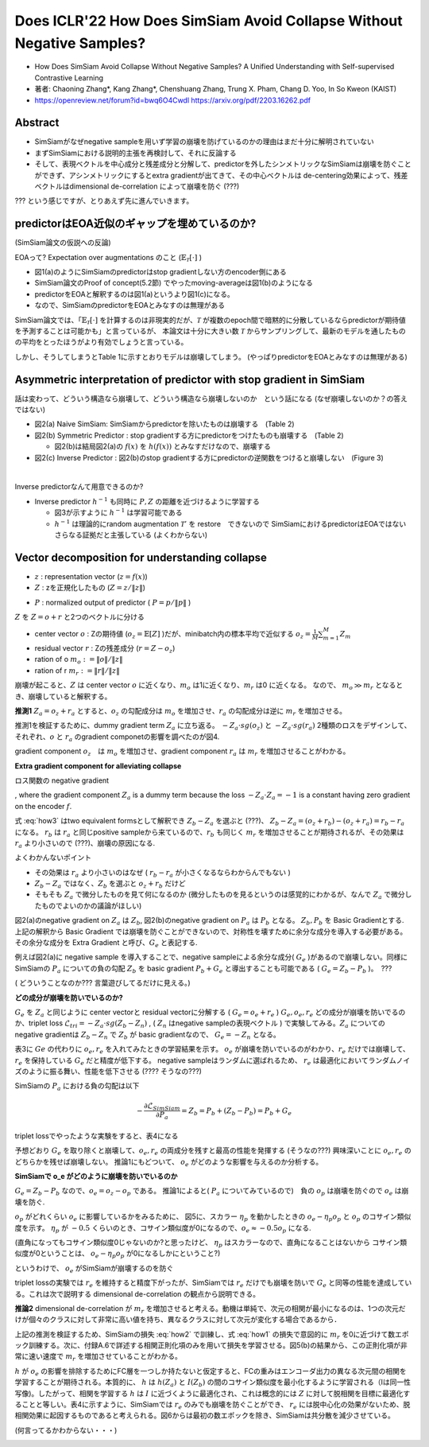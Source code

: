 
Does ICLR'22 How Does SimSiam Avoid Collapse Without Negative Samples?
========================================================================

- How Does SimSiam Avoid Collapse Without Negative Samples? A Unified Understanding with Self-supervised Contrastive Learning
- 著者: Chaoning Zhang*, Kang Zhang*, Chenshuang Zhang, Trung X. Pham, Chang D. Yoo,  In So Kweon (KAIST)
- https://openreview.net/forum?id=bwq6O4Cwdl https://arxiv.org/pdf/2203.16262.pdf

Abstract
----------

- SimSiamがなぜnegative sampleを用いず学習の崩壊を防げているのかの理由はまだ十分に解明されていない
- まずSimSiamにおける説明的主張を再検討して、それに反論する
- そして、表現ベクトルを中心成分と残差成分と分解して、predictorを外したシンメトリックなSimSiamは崩壊を防ぐことができず、アシンメトリックにするとextra gradientが出てきて、その中心ベクトルは de-centering効果によって、残差ベクトルはdimensional de-correlation によって崩壊を防ぐ (???)

??? という感じですが、とりあえず先に進んでいきます。

predictorはEOA近似のギャップを埋めているのか?
------------------------------------------------------------------------------

(SimSiam論文の仮説への反論)

EOAって? Expectation over augmentations のこと  (:math:`\mathbb{E}_{\mathcal{T}}[\cdot]` )

.. image:: ../img/ssl/how_fig1.png
  :scale: 80%
  :align: center

- 図1(a)のようにSimSiamのpredictorはstop gradientしない方のencoder側にある
- SimSiam論文のProof of concept(5.2節) でやったmoving-averageは図1(b)のようになる
- predictorをEOAと解釈するのは図1(a)というより図1(c)になる。
- なので、SimSiamのpredictorをEOAとみなすのは無理がある

SimSiam論文では、「:math:`\mathbb{E}_{\mathcal{T}}[\cdot]` を計算するのは非現実的だが、:math:`\mathcal{T}` が複数のepoch間で暗黙的に分散しているならpredictorが期待値を予測することは可能かも」と言っているが、
本論文は十分に大きい数 :math:`\mathcal{T}` からサンプリングして、最新のモデルを通したものの平均をとったほうがより有効でしょうと言っている。

しかし、そうしてしまうとTable 1に示すとおりモデルは崩壊してしまう。 (やっぱりpredictorをEOAとみなすのは無理がある)

.. image:: ../img/ssl/how_tab1.png
  :scale: 80%
  :align: center


Asymmetric interpretation of predictor with stop gradient in SimSiam
------------------------------------------------------------------------

話は変わって、どういう構造なら崩壊して、どういう構造なら崩壊しないのか　という話になる
(なぜ崩壊しないのか？の答えではない)

.. image:: ../img/ssl/how_fig2.png
  :scale: 80%
  :align: center


- 図2(a) Naive SimSiam: SimSiamからpredictorを除いたものは崩壊する　(Table 2)
- 図2(b) Symmetric Predictor : stop gradientする方にpredictorをつけたものも崩壊する　(Table 2)

  - 図2(b)は結局図2(a)の :math:`f(x)` を :math:`h(f(x))` とみなすだけなので、崩壊する

- 図2(c) Inverse Predictor : 図2(b)のstop gradientする方にpredictorの逆関数をつけると崩壊しない　(Figure 3)


|pic1| 　 |pic2|

.. |pic1| image:: ../img/ssl/how_tab2.png
   :width: 45%

.. |pic2| image:: ../img/ssl/how_fig3.png
   :width: 45%


Inverse predictorなんて用意できるのか?

- Inverse predictor :math:`h^{-1}` も同時に :math:`P, Z` の距離を近づけるように学習する

  - 図3が示すように :math:`h^{-1}` は学習可能である
  - :math:`h^{-1}` は理論的にrandom augmentation :math:`\mathcal{T}'` を restore　できないので SimSiamにおけるpredictorはEOAではないさらなる証拠だと主張している (よくわからない)

.. image:: ../img/ssl/how_alg5.png
  :scale: 80%
  :align: center


Vector decomposition for understanding collapse
---------------------------------------------------

- :math:`z` : representation vector  (:math:`z=f(x)`)
- :math:`Z` : zを正規化したもの (:math:`Z=z/\|z\|`)

.. math:: \mathcal{L}_{MSE} = (Z_a - Z_b)^2 / 2 = -Z_a \cdot Z_b = L_{cosine}
  :label: how1

- :math:`P` : normalized output of predictor ( :math:`P = p / \|p\|` )

.. math:: \mathcal{L}_{SimSiam} = - (P_a \cdot sg(Z_b) + P_b \cdot sg(Z_a))
  :label: how2


:math:`Z` を :math:`Z = o + r` と2つのベクトルに分ける

- center vector :math:`o` : Zの期待値 (:math:`o_z  = \mathbb{E}[Z]` )だが、minibatch内の標本平均で近似する :math:`o_z = \frac{1}{M}\sum_{m=1}^M Z_m`
- residual vector :math:`r` : Zの残差成分 (:math:`r = Z - o_z`)

- ration of o :math:`m_o := \| o \| / \|z\|`
- ration of r :math:`m_r := \|r\| / \|z\|`

崩壊が起こると、:math:`Z` は center vector :math:`o` に近くなり、:math:`m_o` は1に近くなり、:math:`m_r` は0
に近くなる。 なので、 :math:`m_o \gg m_r` となるとき、崩壊していると解釈する。


**推測1** :math:`Z_a = o_z + r_a` とすると、:math:`o_z` の勾配成分は :math:`m_o` を増加させ、:math:`r_a` の勾配成分は逆に :math:`m_r` を増加させる。

推測1を検証するために、dummy gradient term :math:`Z_a` に立ち返る。 :math:`-Z_a \cdot sg(o_z)` と :math:`-Z_a \cdot sg(r_a)`  2種類のロスをデザインして、それぞれ、:math:`o` と :math:`r_a` のgradient componetの影響を調べたのが図4.


.. image:: ../img/ssl/how_fig4.png
  :scale: 70%
  :align: center

gradient component :math:`o_z`　は :math:`m_o` を増加させ、gradient component :math:`r_a` は :math:`m_r` を増加させることがわかる。


**Extra gradient component for alleviating collapse**

ロス関数の negative gradient

.. math:: - \frac{\partial \mathcal{L}_{MSE}}{\partial Z_a} = Z_b - Z_a \Leftrightarrow -\frac{\partial \mathcal{L}_{cosine}}{\partial Z_a} = Z_b
  :label: how3

, where the gradient component :math:`Z_a` is a dummy term because the loss :math:`- Z_a \cdot Z_a = -1` is a constant having zero gradient on the encoder :math:`f`.


式 :eq:`how3` はtwo equivalent formsとして解釈でき :math:`Z_b - Z_a` を選ぶと (???)、
:math:`Z_b - Z_a = (o_z + r_b) - (o_z + r_a) = r_b - r_a` になる。
:math:`r_b` は :math:`r_a` と同じpositive sampleから来ているので、:math:`r_b` も同じく :math:`m_r` を増加させることが期待されるが、その効果は :math:`r_a` より小さいので (???)、崩壊の原因になる.

よくわかんないポイント

- その効果は :math:`r_a` より小さいのはなぜ ( :math:`r_b - r_a` が小さくなるならわからんでもない )
- :math:`Z_b - Z_a` ではなく、:math:`Z_b` を選ぶと :math:`o_z + r_b` だけど
- そもそも :math:`Z_a` で微分したものを見て何になるのか (微分したものを見るというのは感覚的にわかるが、なんで :math:`Z_a` で微分したものでよいのかの議論がほしい)

図2(a)のnegative gradient on :math:`Z_a` は :math:`Z_b`, 図2(b)のnegative gradient on :math:`P_a` は :math:`P_b` となる。 :math:`Z_b, P_b` を Basic Gradientとする. 上記の解釈から Basic Gradient では崩壊を防ぐことができないので、対称性を壊すために余分な成分を導入する必要がある。その余分な成分を Extra Gradient と呼び、:math:`G_e` と表記する.

例えば図2(a)に negative sample を導入することで、negative sampleによる余分な成分( :math:`G_e` )があるので崩壊しない。同様にSimSiamの :math:`P_a` についての負の勾配 :math:`Z_b` を basic gradient :math:`P_b + G_e` と導出することも可能である ( :math:`G_e = Z_b - P_b` )。　???

( どういうことなのか??? 言葉遊びしてるだけに見える。)


**どの成分が崩壊を防いでいるのか?**

:math:`G_e` を :math:`Z_a` と同じように center vectorと residual vectorに分解する ( :math:`G_e = o_e + r_e` )
:math:`G_e, o_e, r_e` どの成分が崩壊を防いでるのか、triplet loss :math:`\mathcal{L}_{tri} = - Z_a \cdot sg(Z_b - Z_n)` , ( :math:`Z_n` はnegative sampleの表現ベクトル ) で実験してみる。:math:`Z_a` についてのnegative gradientは :math:`Z_b - Z_n` で :math:`Z_b` が basic gradientなので、 :math:`G_e = - Z_n` となる。

表3に :math:`Ge` の代わりに :math:`o_e, r_e` を入れてみたときの学習結果を示す。
:math:`o_e` が崩壊を防いでいるのがわかり、:math:`r_e` だけでは崩壊して、 :math:`r_e` を保持している :math:`G_e` だと精度が低下する。 negative sampleはランダムに選ばれるため、 :math:`r_e` は最適化においてランダムノイズのように振る舞い、性能を低下させる (???? そうなの???)

.. image:: ../img/ssl/how_tab3.png
  :scale: 80%
  :align: center

SimSiamの :math:`P_a` における負の勾配は以下

.. math:: -\frac{\partial \mathcal{L}_{SimSiam}}{\partial P_a} = Z_b = P_b + (Z_b - P_b) = P_b + G_e

triplet lossでやったような実験をすると、表4になる

.. image:: ../img/ssl/how_tab4.png
  :scale: 80%
  :align: center

予想どおり :math:`G_e` を取り除くと崩壊して、:math:`o_e, r_e` の両成分を残すと最高の性能を発揮する (そうなの???)
興味深いことに :math:`o_e, r_e` のどちらかを残せば崩壊しない。 推論1にもどついて、 :math:`o_e` がどのような影響を与えるのか分析する。


**SimSiamで o_e がどのように崩壊を防いでいるのか**

:math:`G_e = Z_b - P_b` なので、:math:`o_e = o_z - o_p` である。 推論1によると( :math:`P_a` についてみているので)　負の :math:`o_p` は崩壊を防ぐので :math:`o_e` は崩壊を防ぐ.

:math:`o_p` がどれくらい :math:`o_e` に影響しているかをみるために、
図5に、スカラー :math:`\eta_p` を動かしたときの :math:`o_e - \eta_p o_p` と :math:`o_p` のコサイン類似度を示す。
:math:`\eta_p` が :math:`-0.5` くらいのとき、コサイン類似度が0になるので、:math:`o_e \approx -0.5 o_p` になる.

(直角になってもコサイン類似度0じゃないのか?と思ったけど、 :math:`\eta_p` はスカラーなので、直角になることはないから コサイン類似度が0ということは、 :math:`o_e - \eta_p o_p` が0になるしかにということ?)

というわけで、 :math:`o_e` がSimSiamが崩壊するのを防ぐ

.. image:: ../img/ssl/how_fig5.png
  :scale: 80%
  :align: center

triplet lossの実験では :math:`r_e` を維持すると精度下がったが、SimSiamでは :math:`r_e` だけでも崩壊を防いで :math:`G_e` と同等の性能を達成している。これは次で説明する dimensional de-correlation の観点から説明できる。

**推論2** dimensional de-correlation が :math:`m_r` を増加させると考える。動機は単純で、次元の相関が最小になるのは、1つの次元だけが個々のクラスに対して非常に高い値を持ち、異なるクラスに対して次元が変化する場合であるから．

上記の推測を検証するため、SimSiamの損失 :eq:`how2` で訓練し、式 :eq:`how1` の損失で意図的に :math:`m_r` を0に近づけて数エポック訓練する。次に、付録A.6で詳述する相関正則化項のみを用いて損失を学習させる。図5(b)の結果から、この正則化項が非常に速い速度で :math:`m_r` を増加させていることがわかる。


.. image:: ../img/ssl/how_alg6.png
  :scale: 80%
  :align: center

:math:`h` が :math:`o_e` の影響を排除するためにFC層を一つしか持たないと仮定すると、FCの重みはエンコーダ出力の異なる次元間の相関を学習することが期待される。本質的に、 :math:`h` は :math:`h(Z_a)` と :math:`I(Z_b)` の間のコサイン類似度を最小化するように学習される（Iは同一性写像)。したがって、相関を学習する :math:`h` は :math:`I` に近づくように最適化され、これは概念的には :math:`Z` に対して脱相関を目標に最適化することと等しい。表4に示すように、SimSiamでは :math:`r_e` のみでも崩壊を防ぐことができ、 :math:`r_e` には脱中心化の効果がないため、脱相関効果に起因するものであると考えられる。図6からは最初の数エポックを除き、SimSiamは共分散を減少させている。

(何言ってるかわからない・・・)

.. image:: ../img/ssl/how_fig6.png
  :scale: 80%
  :align: center

